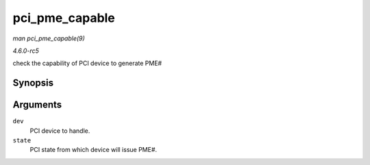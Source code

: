 .. -*- coding: utf-8; mode: rst -*-

.. _API-pci-pme-capable:

===============
pci_pme_capable
===============

*man pci_pme_capable(9)*

*4.6.0-rc5*

check the capability of PCI device to generate PME#


Synopsis
========

.. c:function:: bool pci_pme_capable( struct pci_dev * dev, pci_power_t state )

Arguments
=========

``dev``
    PCI device to handle.

``state``
    PCI state from which device will issue PME#.


.. ------------------------------------------------------------------------------
.. This file was automatically converted from DocBook-XML with the dbxml
.. library (https://github.com/return42/sphkerneldoc). The origin XML comes
.. from the linux kernel, refer to:
..
.. * https://github.com/torvalds/linux/tree/master/Documentation/DocBook
.. ------------------------------------------------------------------------------
